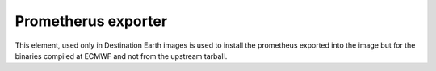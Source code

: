 ====================
Prometherus exporter
====================

This element, used only in Destination Earth images is used to install the prometheus exported into the image but 
for the binaries compiled at ECMWF and not from the upstream tarball. 

